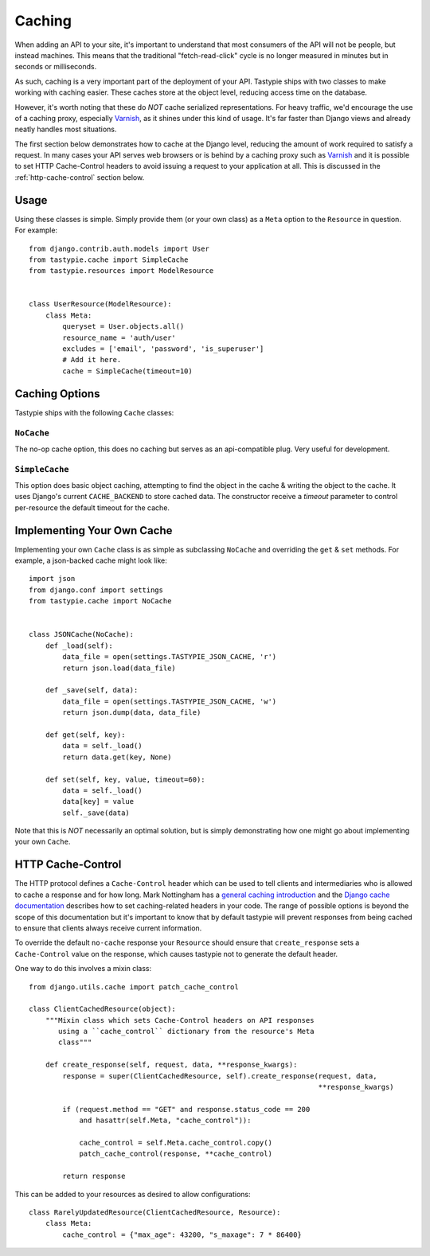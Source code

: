 .. _ref-caching:

=======
Caching
=======

When adding an API to your site, it's important to understand that most
consumers of the API will not be people, but instead machines. This means that
the traditional "fetch-read-click" cycle is no longer measured in minutes but
in seconds or milliseconds.

As such, caching is a very important part of the deployment of your API.
Tastypie ships with two classes to make working with caching easier. These
caches store at the object level, reducing access time on the database.

However, it's worth noting that these do *NOT* cache serialized representations.
For heavy traffic, we'd encourage the use of a caching proxy, especially
Varnish_, as it shines under this kind of usage. It's far faster than Django
views and already neatly handles most situations.

.. _Varnish: http://www.varnish-cache.org/

The first section below demonstrates how to cache at the Django level, reducing
the amount of work required to satisfy a request. In many cases your API serves
web browsers or is behind by a caching proxy such as Varnish_ and it is possible
to set HTTP Cache-Control headers to avoid issuing a request to your application
at all. This is discussed in the :ref:`http-cache-control` section below.

Usage
=====

Using these classes is simple. Simply provide them (or your own class) as a
``Meta`` option to the ``Resource`` in question. For example::

    from django.contrib.auth.models import User
    from tastypie.cache import SimpleCache
    from tastypie.resources import ModelResource


    class UserResource(ModelResource):
        class Meta:
            queryset = User.objects.all()
            resource_name = 'auth/user'
            excludes = ['email', 'password', 'is_superuser']
            # Add it here.
            cache = SimpleCache(timeout=10)


Caching Options
===============

Tastypie ships with the following ``Cache`` classes:

``NoCache``
~~~~~~~~~~~

The no-op cache option, this does no caching but serves as an api-compatible
plug. Very useful for development.

``SimpleCache``
~~~~~~~~~~~~~~~

This option does basic object caching, attempting to find the object in the
cache & writing the object to the cache. It uses Django's current
``CACHE_BACKEND`` to store cached data. The constructor receive a `timeout`
parameter to control per-resource the default timeout for the cache.


Implementing Your Own Cache
===========================

Implementing your own ``Cache`` class is as simple as subclassing ``NoCache``
and overriding the ``get`` & ``set`` methods. For example, a json-backed
cache might look like::

    import json
    from django.conf import settings
    from tastypie.cache import NoCache


    class JSONCache(NoCache):
        def _load(self):
            data_file = open(settings.TASTYPIE_JSON_CACHE, 'r')
            return json.load(data_file)

        def _save(self, data):
            data_file = open(settings.TASTYPIE_JSON_CACHE, 'w')
            return json.dump(data, data_file)

        def get(self, key):
            data = self._load()
            return data.get(key, None)

        def set(self, key, value, timeout=60):
            data = self._load()
            data[key] = value
            self._save(data)

Note that this is *NOT* necessarily an optimal solution, but is simply
demonstrating how one might go about implementing your own ``Cache``.

.. _http-cache-control:

HTTP Cache-Control
==================

The HTTP protocol defines a ``Cache-Control`` header which can be used to tell
clients and intermediaries who is allowed to cache a response and for how long.
Mark Nottingham has a `general caching introduction`_ and the `Django cache
documentation`_ describes how to set caching-related headers in your code. The
range of possible options is beyond the scope of this documentation but it's
important to know that by default tastypie will prevent responses from being
cached to ensure that clients always receive current information.

.. _general caching introduction: http://www.mnot.net/cache_docs/
.. _Django cache documentation:
    https://docs.djangoproject.com/en/dev/topics/cache/#controlling-cache-using-other-headers

To override the default ``no-cache`` response your ``Resource`` should ensure
that ``create_response`` sets a ``Cache-Control`` value on the response, which
causes tastypie not to generate the default header.

One way to do this involves a mixin class::

    from django.utils.cache import patch_cache_control

    class ClientCachedResource(object):
        """Mixin class which sets Cache-Control headers on API responses
           using a ``cache_control`` dictionary from the resource's Meta
           class"""

        def create_response(self, request, data, **response_kwargs):
            response = super(ClientCachedResource, self).create_response(request, data,
                                                                         **response_kwargs)

            if (request.method == "GET" and response.status_code == 200
                and hasattr(self.Meta, "cache_control")):

                cache_control = self.Meta.cache_control.copy()
                patch_cache_control(response, **cache_control)

            return response


This can be added to your resources as desired to allow configurations::

    class RarelyUpdatedResource(ClientCachedResource, Resource):
        class Meta:
            cache_control = {"max_age": 43200, "s_maxage": 7 * 86400}
